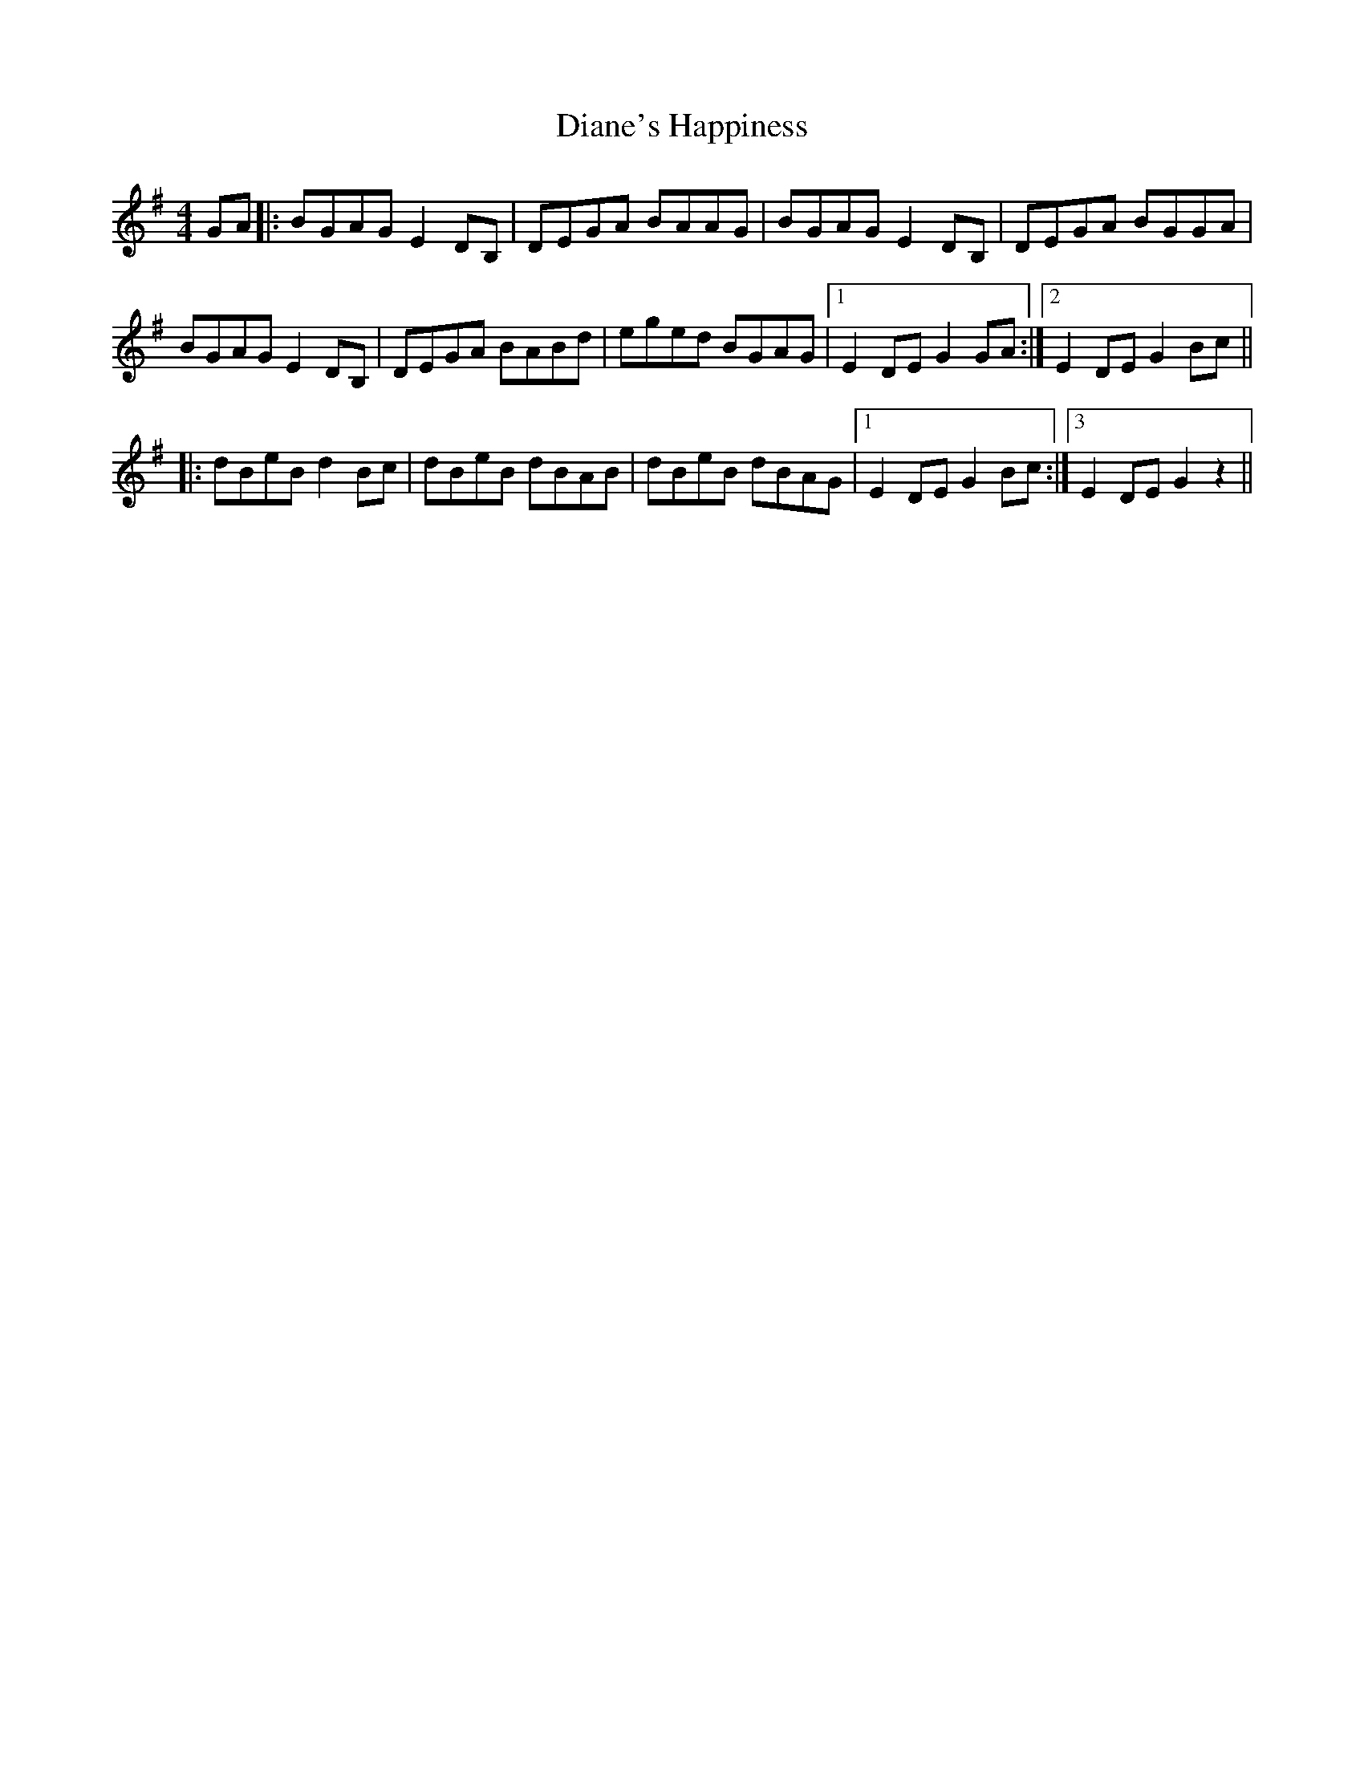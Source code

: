 X: 10033
T: Diane's Happiness
R: reel
M: 4/4
K: Gmajor
GA|:BGAG E2DB,|DEGA BAAG|BGAG E2DB,|DEGA BGGA|
BGAG E2DB,|DEGA BABd|eged BGAG|1 E2DE G2GA:|2 E2DE G2Bc||
|:dBeB d2Bc|dBeB dBAB|dBeB dBAG|1 2 E2DE G2Bc:|[3 E2DE G2z2||

